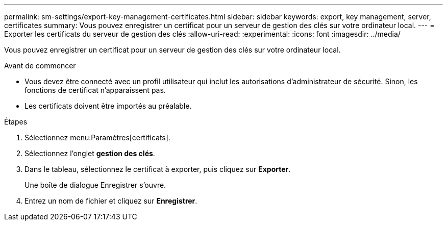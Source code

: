 ---
permalink: sm-settings/export-key-management-certificates.html 
sidebar: sidebar 
keywords: export, key management, server, certificates 
summary: Vous pouvez enregistrer un certificat pour un serveur de gestion des clés sur votre ordinateur local. 
---
= Exporter les certificats du serveur de gestion des clés
:allow-uri-read: 
:experimental: 
:icons: font
:imagesdir: ../media/


[role="lead"]
Vous pouvez enregistrer un certificat pour un serveur de gestion des clés sur votre ordinateur local.

.Avant de commencer
* Vous devez être connecté avec un profil utilisateur qui inclut les autorisations d'administrateur de sécurité. Sinon, les fonctions de certificat n'apparaissent pas.
* Les certificats doivent être importés au préalable.


.Étapes
. Sélectionnez menu:Paramètres[certificats].
. Sélectionnez l'onglet *gestion des clés*.
. Dans le tableau, sélectionnez le certificat à exporter, puis cliquez sur *Exporter*.
+
Une boîte de dialogue Enregistrer s'ouvre.

. Entrez un nom de fichier et cliquez sur *Enregistrer*.


